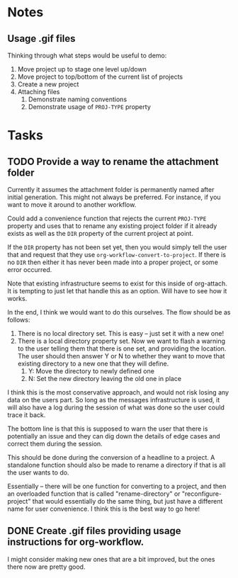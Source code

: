 * Notes
** Usage .gif files

Thinking through what steps would be useful to demo:

 1. Move project up to stage one level up/down
 2. Move project to top/bottom of the current list of projects
 3. Create a new project
 4. Attaching files
    1. Demonstrate naming conventions
    2. Demonstrate usage of =PROJ-TYPE= property
       
* Tasks

** TODO Provide a way to rename the attachment folder

Currently it assumes the attachment folder is permanently named after initial generation.  This might not always be preferred.  For instance, if you want to move it around to another workflow.

Could add a convenience function that rejects the current =PROJ-TYPE= property and uses that to rename any existing project folder if it already exists as well as the =DIR= property of the current project at point.

If the =DIR= property has not been set yet, then you would simply tell the user that and request that they use =org-workflow-convert-to-project=.  If there is no =DIR= then either it has never been made into a proper project, or some error occurred.

Note that existing infrastructure seems to exist for this inside of org-attach.  It is tempting to just let that handle this as an option.  Will have to see how it works.

In the end, I think we would want to do this ourselves.  The flow should be as follows:

 1. There is no local directory set.  This is easy -- just set it with a new one!
 2. There is a local directory property set. Now we want to flash a warning to the user telling them that there is one set, and providing the location.  The user should then answer Y or N to whether they want to move that existing directory to a new one that they will define.
    1. Y: Move the directory to newly defined one
    2. N: Set the new directory leaving the old one in place

I think this is the most conservative approach, and would not risk losing any data on the users part.  So long as the messages infrastructure is used, it will also have a log during the session of what was done so the user could trace it back.

The bottom line is that this is supposed to warn the user that there is potentially an issue and they can dig down the details of edge cases and correct them during the session.

This should be done during the conversion of a headline to a project.  A standalone function should also be made to rename a directory if that is all the user wants to do.

Essentially -- there will be one function for converting to a project, and then an overloaded function that is called "rename-directory" or "reconfigure-project" that would essentially do the same thing, but just have a different name for user convenience. I think this is the best way to go here!

** DONE Create .gif files providing usage instructions for org-workflow.
CLOSED: [2021-09-08 Wed 07:48]

I might consider making new ones that are a bit improved, but the ones there now are pretty good.  

